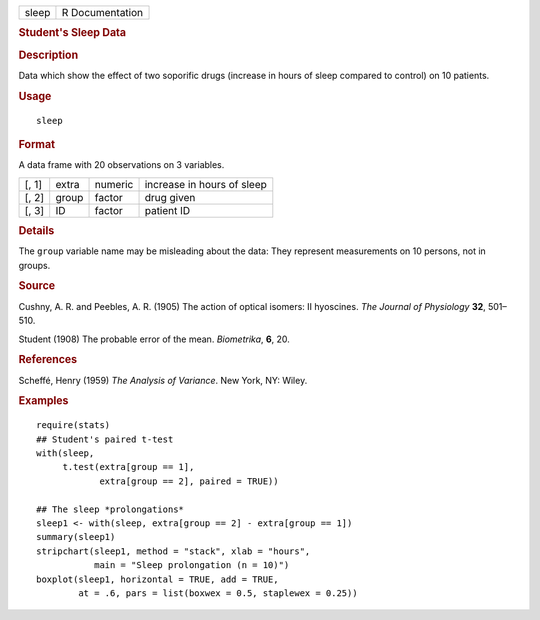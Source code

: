 .. container::

   .. container::

      ===== ===============
      sleep R Documentation
      ===== ===============

      .. rubric:: Student's Sleep Data
         :name: students-sleep-data

      .. rubric:: Description
         :name: description

      Data which show the effect of two soporific drugs (increase in
      hours of sleep compared to control) on 10 patients.

      .. rubric:: Usage
         :name: usage

      ::

         sleep

      .. rubric:: Format
         :name: format

      A data frame with 20 observations on 3 variables.

      ===== ===== ======= ==========================
      [, 1] extra numeric increase in hours of sleep
      [, 2] group factor  drug given
      [, 3] ID    factor  patient ID
      ===== ===== ======= ==========================

      .. rubric:: Details
         :name: details

      The ``group`` variable name may be misleading about the data: They
      represent measurements on 10 persons, not in groups.

      .. rubric:: Source
         :name: source

      Cushny, A. R. and Peebles, A. R. (1905) The action of optical
      isomers: II hyoscines. *The Journal of Physiology* **32**,
      501–510.

      Student (1908) The probable error of the mean. *Biometrika*,
      **6**, 20.

      .. rubric:: References
         :name: references

      Scheffé, Henry (1959) *The Analysis of Variance*. New York, NY:
      Wiley.

      .. rubric:: Examples
         :name: examples

      ::

         require(stats)
         ## Student's paired t-test
         with(sleep,
              t.test(extra[group == 1],
                     extra[group == 2], paired = TRUE))

         ## The sleep *prolongations*
         sleep1 <- with(sleep, extra[group == 2] - extra[group == 1])
         summary(sleep1)
         stripchart(sleep1, method = "stack", xlab = "hours",
                    main = "Sleep prolongation (n = 10)")
         boxplot(sleep1, horizontal = TRUE, add = TRUE,
                 at = .6, pars = list(boxwex = 0.5, staplewex = 0.25))
